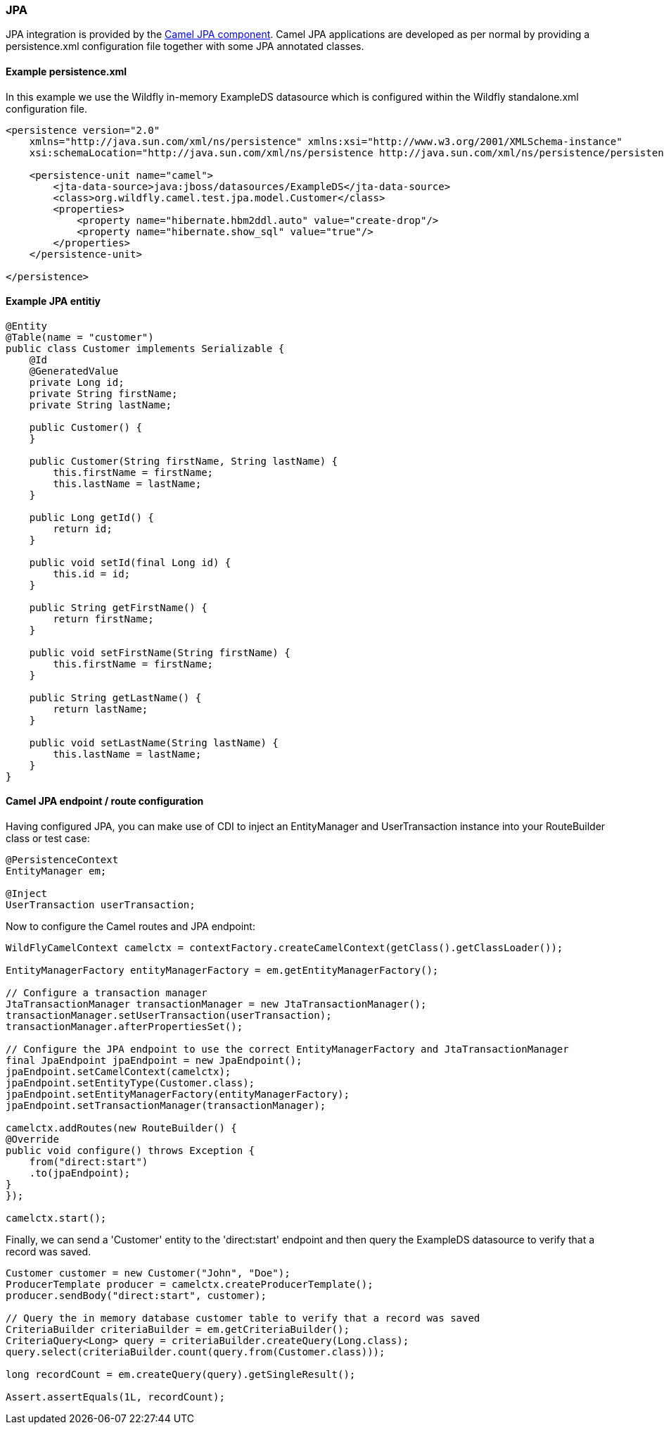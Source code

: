 ### JPA

JPA integration is provided by the http://camel.apache.org/jpa.html[Camel JPA component,window=_blank]. 
Camel JPA applications are developed as per normal by providing a persistence.xml configuration file together with some JPA annotated classes.

#### Example persistence.xml

In this example we use the Wildfly in-memory ExampleDS datasource which is configured within the Wildfly standalone.xml configuration file.

[source,xml,options="nowrap"]
----
<persistence version="2.0"
    xmlns="http://java.sun.com/xml/ns/persistence" xmlns:xsi="http://www.w3.org/2001/XMLSchema-instance"
    xsi:schemaLocation="http://java.sun.com/xml/ns/persistence http://java.sun.com/xml/ns/persistence/persistence_2_0.xsd">
    
    <persistence-unit name="camel">
        <jta-data-source>java:jboss/datasources/ExampleDS</jta-data-source>
        <class>org.wildfly.camel.test.jpa.model.Customer</class>
        <properties>
            <property name="hibernate.hbm2ddl.auto" value="create-drop"/>
            <property name="hibernate.show_sql" value="true"/>
        </properties>
    </persistence-unit>
    
</persistence>
----

#### Example JPA entitiy

[source,java,options="nowrap"]
----
@Entity
@Table(name = "customer")
public class Customer implements Serializable {
    @Id
    @GeneratedValue
    private Long id;
    private String firstName;
    private String lastName;

    public Customer() {
    }

    public Customer(String firstName, String lastName) {
        this.firstName = firstName;
        this.lastName = lastName;
    }

    public Long getId() {
        return id;
    }

    public void setId(final Long id) {
        this.id = id;
    }

    public String getFirstName() {
        return firstName;
    }

    public void setFirstName(String firstName) {
        this.firstName = firstName;
    }

    public String getLastName() {
        return lastName;
    }

    public void setLastName(String lastName) {
        this.lastName = lastName;
    }
}
----

#### Camel JPA endpoint / route configuration

Having configured JPA, you can make use of CDI to inject an EntityManager and UserTransaction instance into your RouteBuilder class or test case:

[source,java,options="nowrap"]
----
@PersistenceContext
EntityManager em;

@Inject
UserTransaction userTransaction;
----

Now to configure the Camel routes and JPA endpoint:


[source,java,options="nowrap"]
----
WildFlyCamelContext camelctx = contextFactory.createCamelContext(getClass().getClassLoader());

EntityManagerFactory entityManagerFactory = em.getEntityManagerFactory();

// Configure a transaction manager
JtaTransactionManager transactionManager = new JtaTransactionManager();
transactionManager.setUserTransaction(userTransaction);
transactionManager.afterPropertiesSet();

// Configure the JPA endpoint to use the correct EntityManagerFactory and JtaTransactionManager
final JpaEndpoint jpaEndpoint = new JpaEndpoint();
jpaEndpoint.setCamelContext(camelctx);
jpaEndpoint.setEntityType(Customer.class);
jpaEndpoint.setEntityManagerFactory(entityManagerFactory);
jpaEndpoint.setTransactionManager(transactionManager);

camelctx.addRoutes(new RouteBuilder() {
@Override
public void configure() throws Exception {
    from("direct:start")
    .to(jpaEndpoint);
}
});

camelctx.start();
----

Finally, we can send a 'Customer' entity to the 'direct:start' endpoint and then query the ExampleDS datasource to verify that a record was saved.

[source,java,options="nowrap"]
----
Customer customer = new Customer("John", "Doe");
ProducerTemplate producer = camelctx.createProducerTemplate();
producer.sendBody("direct:start", customer);

// Query the in memory database customer table to verify that a record was saved
CriteriaBuilder criteriaBuilder = em.getCriteriaBuilder();
CriteriaQuery<Long> query = criteriaBuilder.createQuery(Long.class);
query.select(criteriaBuilder.count(query.from(Customer.class)));

long recordCount = em.createQuery(query).getSingleResult();

Assert.assertEquals(1L, recordCount);
----
